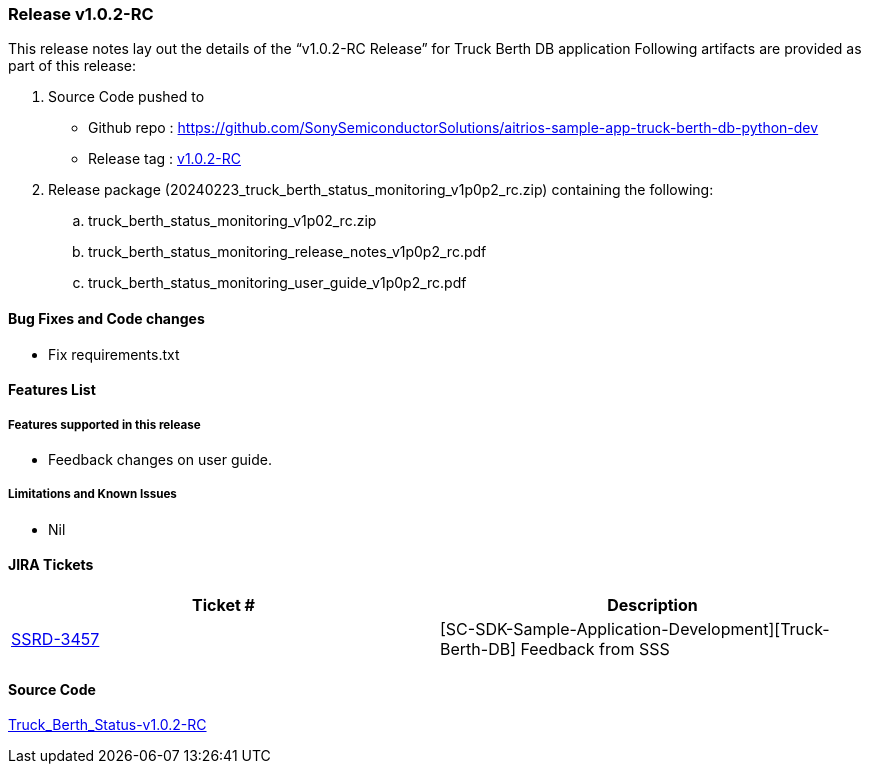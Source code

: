 === Release v1.0.2-RC

This release notes lay out the details of the “v1.0.2-RC Release” for Truck Berth DB application
Following artifacts are provided as part of this release:

. Source Code pushed to 

* Github repo : https://github.com/SonySemiconductorSolutions/aitrios-sample-app-truck-berth-db-python-dev
* Release tag : https://github.com/SonySemiconductorSolutions/aitrios-sample-app-truck-berth-db-python-dev/releases/tag/v1.0.2-RC[v1.0.2-RC]

. Release package (20240223_truck_berth_status_monitoring_v1p0p2_rc.zip) containing the following:

.. truck_berth_status_monitoring_v1p02_rc.zip
.. truck_berth_status_monitoring_release_notes_v1p0p2_rc.pdf
.. truck_berth_status_monitoring_user_guide_v1p0p2_rc.pdf

==== Bug Fixes and Code changes

* Fix requirements.txt

==== Features List

===== Features supported in this release

* Feedback changes on user guide.

===== Limitations and Known Issues

* Nil

==== JIRA Tickets

[cols="1,1"]
|===
| Ticket #  | Description

|https://www.tool.sony.biz/common-jira/browse/SSRD-3457[SSRD-3457]
|[SC-SDK-Sample-Application-Development][Truck-Berth-DB] Feedback from SSS

|===
// tag::links_vrc_1p0p0[]

==== Source Code

https://github.com/SonySemiconductorSolutions/aitrios-sample-app-truck-berth-db-python-dev/releases/tag/v1.0.2-RC[Truck_Berth_Status-v1.0.2-RC]

// end::links_vrc_1p0p0[]